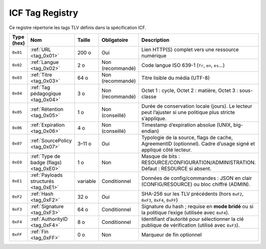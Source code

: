 ICF Tag Registry
================

Ce registre répertorie les tags TLV définis dans la spécification ICF.

.. list-table::
   :header-rows: 1
   :widths: 12 22 12 16 38

   * - Type (hex)
     - Nom
     - Taille
     - Obligatoire
     - Description
   * - ``0x01``
     - :ref:`URL <tag_0x01>`
     - 200 o
     - Oui
     - Lien HTTP(S) complet vers une ressource numérique
   * - ``0x02``
     - :ref:`Langue <tag_0x02>`
     - 2 o
     - Non (recommandé)
     - Code langue ISO 639-1 (``fr``, ``en``, ``es``…)
   * - ``0x03``
     - :ref:`Titre <tag_0x03>`
     - 64 o
     - Non (recommandé)
     - Titre lisible du média (UTF-8)
   * - ``0x04``
     - :ref:`Tag pédagogique <tag_0x04>`
     - 3 o
     - Non (recommandé)
     - Octet 1 : cycle, Octet 2 : matière, Octet 3 : sous-classe
   * - ``0x05``
     - :ref:`Rétention <tag_0x05>`
     - 1 o
     - Non (conseillé)
     - Durée de conservation locale (jours). Le lecteur peut l’ajuster si une politique plus stricte s’applique.
   * - ``0x06``
     - :ref:`Expiration <tag_0x06>`
     - 4 o
     - Non (conseillé)
     - Timestamp d’expiration absolue (UNIX, big-endian)
   * - ``0x07``
     - :ref:`SourcePolicy <tag_0x07>`
     - 3–11 o
     - Oui
     - Typologie de la source, flags de cache, AgreementID (optionnel). Cadre d’usage signé et appliqué côté lecteur.
   * - ``0xE0``
     - :ref:`Type de badge (flags) <tag_0xE0>`
     - 1 o
     - Non
     - Masque de bits : RESOURCE/CONFIGURATION/ADMINISTRATION. Défaut : RESOURCE si absent.
   * - ``0xE1``
     - :ref:`Payloads structurés <tag_0xE1>`
     - variable
     - Conditionnel
     - Données de config/commandes : JSON en clair (CONFIG/RESOURCE) ou bloc chiffré (ADMIN).
   * - ``0xF2``
     - :ref:`Hash <tag_0xF2>`
     - 32 o
     - Oui
     - SHA-256 sur les TLV précédents (hors ``0xF2``, ``0xF3``, ``0xF4``, ``0xFF``)
   * - ``0xF3``
     - :ref:`Signature <tag_0xF3>`
     - 64 o
     - Conditionnel
     - Signature du hash ; requise en **mode bridé** ou si la politique l’exige (utilisée avec ``0xF4``).
   * - ``0xF4``
     - :ref:`AuthorityID <tag_0xF4>`
     - 8 o
     - Conditionnel
     - Identifiant d’autorité pour sélectionner la clé publique de vérification (utilisé avec ``0xF3``).
   * - ``0xFF``
     - :ref:`Fin <tag_0xFF>`
     - 0 o
     - Non
     - Marqueur de fin optionnel

